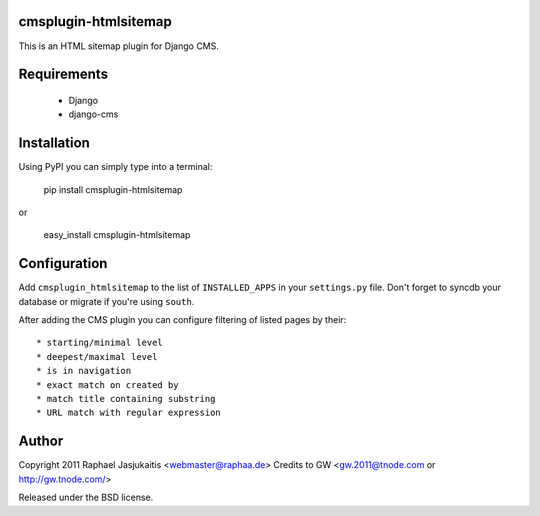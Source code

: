 cmsplugin-htmlsitemap
=====================

This is an HTML sitemap plugin for Django CMS.

Requirements
============

  * Django
  * django-cms

Installation
============

Using PyPI you can simply type into a terminal:

    pip install cmsplugin-htmlsitemap

or

    easy_install cmsplugin-htmlsitemap

Configuration
=============

Add ``cmsplugin_htmlsitemap`` to the list of ``INSTALLED_APPS`` in your
``settings.py`` file. Don't forget to syncdb your database or migrate if you're
using ``south``.

After adding the CMS plugin you can configure filtering of listed pages by their::

  * starting/minimal level
  * deepest/maximal level
  * is in navigation
  * exact match on created by
  * match title containing substring
  * URL match with regular expression

Author
======

Copyright 2011 Raphael Jasjukaitis <webmaster@raphaa.de>
Credits to GW <gw.2011@tnode.com or http://gw.tnode.com/>

Released under the BSD license.
